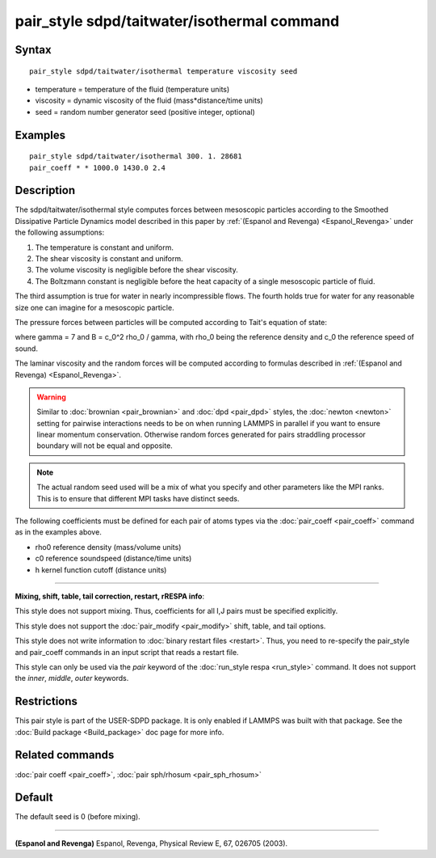 .. index:: pair\_style sdpd/taitwater/isothermal

pair\_style sdpd/taitwater/isothermal command
=============================================

Syntax
""""""


.. parsed-literal::

   pair_style sdpd/taitwater/isothermal temperature viscosity seed

* temperature = temperature of the fluid (temperature units)
* viscosity = dynamic viscosity of the fluid (mass\*distance/time units)
* seed = random number generator seed (positive integer, optional)

Examples
""""""""


.. parsed-literal::

   pair_style sdpd/taitwater/isothermal 300. 1. 28681
   pair_coeff \* \* 1000.0 1430.0 2.4

Description
"""""""""""

The sdpd/taitwater/isothermal style computes forces between mesoscopic
particles according to the Smoothed Dissipative Particle Dynamics model
described in this paper by :ref:`(Espanol and Revenga) <Espanol_Revenga>` under
the following assumptions:



#. The temperature is constant and uniform.
#. The shear viscosity is constant and uniform.
#. The volume viscosity is negligible before the shear viscosity.
#. The Boltzmann constant is negligible before the heat capacity of a
   single mesoscopic particle of fluid.

The third assumption is true for water in nearly incompressible flows.
The fourth holds true for water for any reasonable size one can
imagine for a mesoscopic particle.

The pressure forces between particles will be computed according to
Tait's equation of state:

.. image:: Eqs/pair_sph_tait.jpg
   :align: center

where gamma = 7 and B = c\_0\^2 rho\_0 / gamma, with rho\_0 being the
reference density and c\_0 the reference speed of sound.

The laminar viscosity and the random forces will be computed according
to formulas described in :ref:`(Espanol and Revenga) <Espanol_Revenga>`.

.. warning::

   Similar to :doc:`brownian <pair_brownian>` and
   :doc:`dpd <pair_dpd>` styles, the :doc:`newton <newton>` setting for
   pairwise interactions needs to be on when running LAMMPS in parallel
   if you want to ensure linear momentum conservation. Otherwise random
   forces generated for pairs straddling processor boundary will not be
   equal and opposite.

.. note::

   The actual random seed used will be a mix of what you specify
   and other parameters like the MPI ranks. This is to ensure that
   different MPI tasks have distinct seeds.

The following coefficients must be defined for each pair of atoms
types via the :doc:`pair_coeff <pair_coeff>` command as in the examples
above.

* rho0 reference density (mass/volume units)
* c0 reference soundspeed (distance/time units)
* h kernel function cutoff (distance units)


----------


**Mixing, shift, table, tail correction, restart, rRESPA info**\ :

This style does not support mixing.  Thus, coefficients for all
I,J pairs must be specified explicitly.

This style does not support the :doc:`pair_modify <pair_modify>`
shift, table, and tail options.

This style does not write information to :doc:`binary restart files <restart>`.  Thus, you need to re-specify the pair\_style and
pair\_coeff commands in an input script that reads a restart file.

This style can only be used via the *pair* keyword of the :doc:`run_style respa <run_style>` command.  It does not support the *inner*\ ,
*middle*\ , *outer* keywords.

Restrictions
""""""""""""


This pair style is part of the USER-SDPD package.  It is only enabled
if LAMMPS was built with that package.  See the :doc:`Build package <Build_package>` doc page for more info.

Related commands
""""""""""""""""

:doc:`pair coeff <pair_coeff>`, :doc:`pair sph/rhosum <pair_sph_rhosum>`

Default
"""""""

The default seed is 0 (before mixing).


----------


.. _Espanol\_Revenga:



**(Espanol and Revenga)** Espanol, Revenga, Physical Review E, 67, 026705 (2003).
